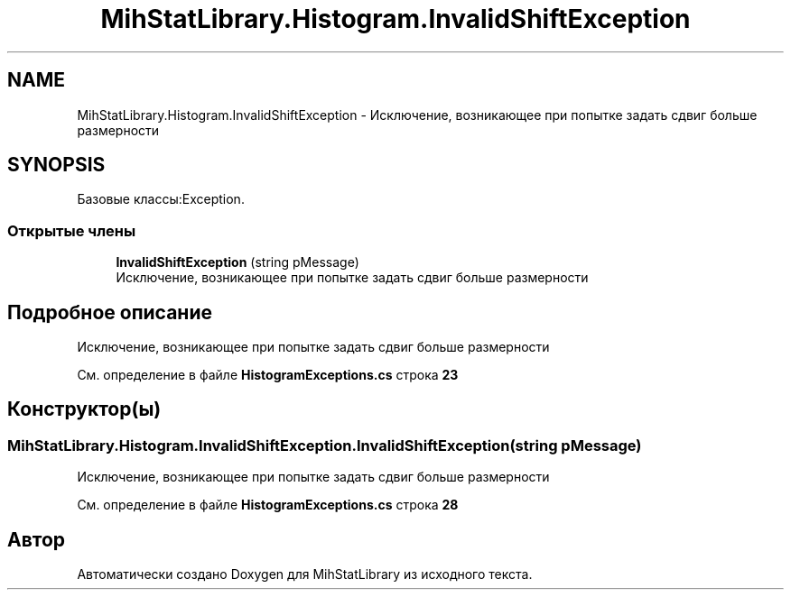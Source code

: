.TH "MihStatLibrary.Histogram.InvalidShiftException" 3 "Version 1.0" "MihStatLibrary" \" -*- nroff -*-
.ad l
.nh
.SH NAME
MihStatLibrary.Histogram.InvalidShiftException \- Исключение, возникающее при попытке задать сдвиг больше размерности  

.SH SYNOPSIS
.br
.PP
.PP
Базовые классы:Exception\&.
.SS "Открытые члены"

.in +1c
.ti -1c
.RI "\fBInvalidShiftException\fP (string pMessage)"
.br
.RI "Исключение, возникающее при попытке задать сдвиг больше размерности "
.in -1c
.SH "Подробное описание"
.PP 
Исключение, возникающее при попытке задать сдвиг больше размерности 
.PP
См\&. определение в файле \fBHistogramExceptions\&.cs\fP строка \fB23\fP
.SH "Конструктор(ы)"
.PP 
.SS "MihStatLibrary\&.Histogram\&.InvalidShiftException\&.InvalidShiftException (string pMessage)"

.PP
Исключение, возникающее при попытке задать сдвиг больше размерности 
.PP
См\&. определение в файле \fBHistogramExceptions\&.cs\fP строка \fB28\fP

.SH "Автор"
.PP 
Автоматически создано Doxygen для MihStatLibrary из исходного текста\&.
